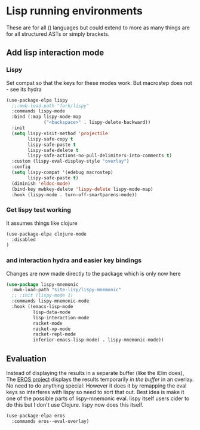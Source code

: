 #+TITLE Emacs configuration - lisp
#+PROPERTY:header-args :cache yes :tangle yes  :comments link
#+STARTUP: content
* Lisp running environments
:PROPERTIES:
:ID:       org_mark_2020-01-24T12-43-54+00-00_mini12:E97B88C8-A249-4DEC-BAE3-41153EA01D6C
:END:
These are for all () languages but could extend to more as many things are for all structured ASTs or simply brackets.
** Add lisp interaction mode
:PROPERTIES:
:ID:       org_mark_2020-01-24T12-43-54+00-00_mini12:A16BFB14-4F82-4EB0-B023-7A33C85B0A60
:END:
*** Lispy
:PROPERTIES:
:ID:       org_mark_2020-01-24T12-43-54+00-00_mini12:D552CE38-20B0-4316-93B7-8882FF8564E9
:END:
Set compat so that the keys for these modes work. But macrostep does not - see its hydra
#+NAME: org_mark_mini20.local_20211031T180900.567355
#+begin_src emacs-lisp
(use-package-elpa lispy
  ;;:mwb-load-path "fork/lispy"
  :commands lispy-mode
  :bind (:map lispy-mode-map
			  ("<backspace>" . lispy-delete-backward))
  :init
  (setq lispy-visit-method 'projectile
		lispy-safe-copy t
		lispy-safe-paste t
		lispy-safe-delete t
		lispy-safe-actions-no-pull-delimiters-into-comments t)
  :custom (lispy-eval-display-style "overlay")
  :config
  (setq lispy-compat '(edebug macrostep)
		lispy-safe-paste t)
  (diminish 'eldoc-mode)
  (bind-key mwbkey-delete 'lispy-delete lispy-mode-map)
  :hook (lispy-mode . turn-off-smartparens-mode))
	 #+end_src
*** Get lispy test working
:PROPERTIES:
:ID:       org_mark_2020-01-24T12-43-54+00-00_mini12:E0166176-C140-490E-97BD-236630509D5C
:END:
It assumes things like clojure
#+NAME: org_mark_2020-01-24T12-43-54+00-00_mini12_40BCC324-5430-4939-9EA3-7F0E0F4A5F4F
#+begin_src emacs-lisp
(use-package-elpa clojure-mode
  :disabled
)
#+end_src
*** and interaction hydra and easier key bindings
:PROPERTIES:
:ID:       org_mark_2020-01-24T12-43-54+00-00_mini12:E63D4DBA-0F28-4311-8FC8-2D387D350185
:END:
Changes are now made directly to the package which is only now here
#+NAME: org_mark_mini20.local_20210829T122427.146425
#+begin_src emacs-lisp
(use-package lispy-mnemonic
  :mwb-load-path "site-lisp/lispy-mnemonic"
  ;; :init (lispy-mode 1)
  :commands lispy-mnemonic-mode
  :hook ((emacs-lisp-mode
          lisp-data-mode
          lisp-interaction-mode
          racket-mode
          racket-xp-mode
          racket-repl-mode
          inferior-emacs-lisp-mode) . lispy-mnemonic-mode))
 #+end_src
** Evaluation
:PROPERTIES:
:ID:       org_mark_2020-01-24T12-43-54+00-00_mini12:1A57188F-FBC8-400C-BBB4-740993B7481D
:END:
Instead of displaying the results in a separate buffer (like the iElm does), The [[https://github.com/xiongtx/eros][EROS project]] displays the results temporarily  /in the buffer/ in an overlay.  No need to do anything special:
However it does it by remapping the eval keys so interferes with lispy so need to sort that out. Best idea is make it one of the possible parts of lispy-mnemonic eval. lispy itself users cider to do this but I don't use Clojure. lispy now does this itself.
#+NAME: org_mark_2020-01-24T12-43-54+00-00_mini12_815540E7-FB45-497F-859D-E916895E98AC
#+BEGIN_SRC emacs-lisp
(use-package-elpa eros
  :commands eros--eval-overlay)
#+END_SRC
